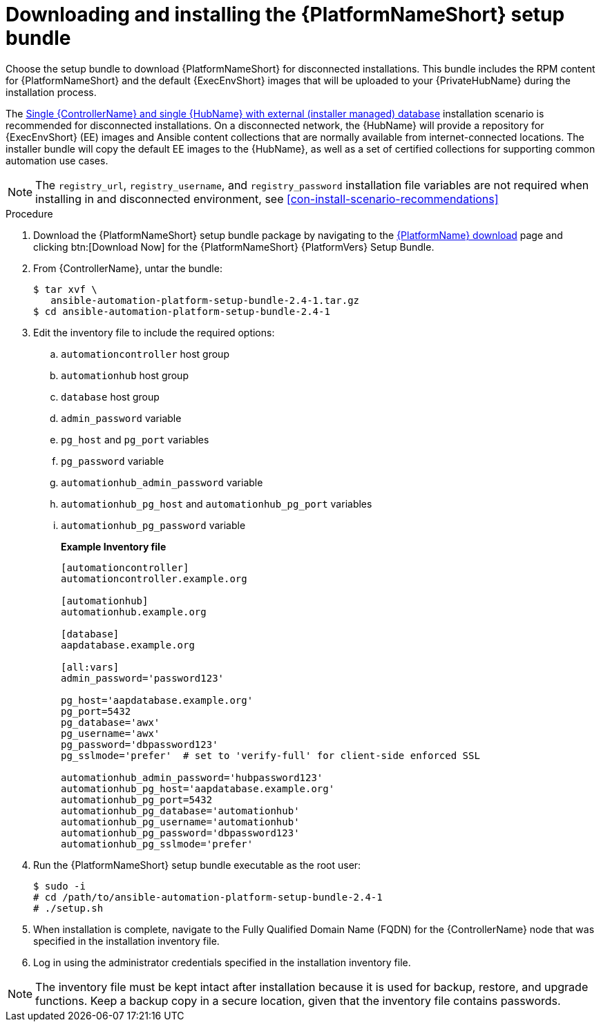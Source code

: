 // this info is duplicated here: {BaseURL}/red_hat_ansible_automation_platform/1.2/html/installing_and_upgrading_private_automation_hub/installing_online_or_offline#doc-wrapper

[id="installing-the-aap-setup-bundle_{context}"]

= Downloading and installing the {PlatformNameShort} setup bundle

[role="_abstract"]
Choose the setup bundle to download {PlatformNameShort} for disconnected installations. This bundle includes the RPM content for {PlatformNameShort} and the default {ExecEnvShort} images that will be uploaded to your {PrivateHubName} during the installation process.

The xref:ref-single-controller-hub-ext-database-inventory[Single {ControllerName} and single {HubName} with external (installer managed) database] installation scenario is recommended for disconnected installations.  On a disconnected network, the {HubName} will provide a repository for {ExecEnvShort} (EE) images and Ansible content collections that are normally available from internet-connected locations. The installer bundle will copy the default EE images to the {HubName}, as well as a set of certified collections for supporting common automation use cases.

[NOTE]
====
The `registry_url`, `registry_username`, and `registry_password` installation file variables are not required when installing in and disconnected environment, see xref:con-install-scenario-recommendations[]
====


.Procedure

. Download the {PlatformNameShort} setup bundle package by navigating to the link:{PlatformDownloadUrl}[{PlatformName} download] page and clicking btn:[Download Now] for the {PlatformNameShort} {PlatformVers} Setup Bundle.

. From {ControllerName}, untar the bundle:
+
----
$ tar xvf \
   ansible-automation-platform-setup-bundle-2.4-1.tar.gz
$ cd ansible-automation-platform-setup-bundle-2.4-1
----
+
. Edit the inventory file to include the required options:

.. `automationcontroller` host group
.. `automationhub` host group
.. `database` host group
.. `admin_password` variable
.. `pg_host` and `pg_port` variables
.. `pg_password` variable
.. `automationhub_admin_password` variable
.. `automationhub_pg_host` and `automationhub_pg_port` variables
.. `automationhub_pg_password` variable
+
*Example Inventory file*
+
----
[automationcontroller]
automationcontroller.example.org

[automationhub]
automationhub.example.org

[database]
aapdatabase.example.org

[all:vars]
admin_password='password123'

pg_host='aapdatabase.example.org'
pg_port=5432
pg_database='awx'
pg_username='awx'
pg_password='dbpassword123'
pg_sslmode='prefer'  # set to 'verify-full' for client-side enforced SSL

automationhub_admin_password='hubpassword123'
automationhub_pg_host='aapdatabase.example.org'
automationhub_pg_port=5432
automationhub_pg_database='automationhub'
automationhub_pg_username='automationhub'
automationhub_pg_password='dbpassword123'
automationhub_pg_sslmode='prefer'
----
+
. Run the {PlatformNameShort} setup bundle executable as the root user:
+
----
$ sudo -i
# cd /path/to/ansible-automation-platform-setup-bundle-2.4-1
# ./setup.sh
----
+
. When installation is complete, navigate to the Fully Qualified Domain Name (FQDN) for the {ControllerName} node that was specified in the installation inventory file.

. Log in using the administrator credentials specified in the installation inventory file.

[NOTE]
====
The inventory file must be kept intact after installation because it is used for backup, restore, and upgrade functions. Keep a backup copy in a secure location, given that the inventory file contains passwords.
====
